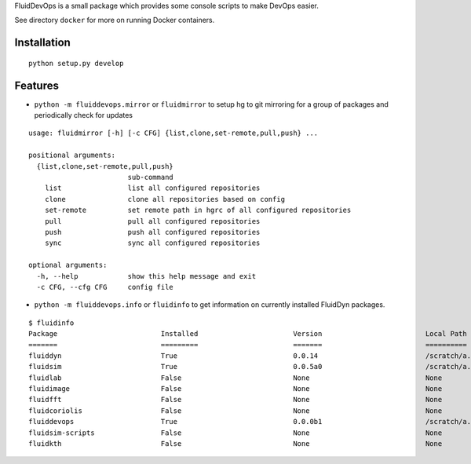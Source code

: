 FluidDevOps is a small package which provides some console scripts to
make DevOps easier.

See directory ``docker`` for more on running Docker containers.

Installation
------------

::

    python setup.py develop

Features
--------

-  ``python -m fluiddevops.mirror`` or ``fluidmirror`` to setup hg to
   git mirroring for a group of packages and periodically check for
   updates

::

    usage: fluidmirror [-h] [-c CFG] {list,clone,set-remote,pull,push} ...

    positional arguments:
      {list,clone,set-remote,pull,push}
                            sub-command
        list                list all configured repositories
        clone               clone all repositories based on config
        set-remote          set remote path in hgrc of all configured repositories
        pull                pull all configured repositories
        push                push all configured repositories
        sync                sync all configured repositories

    optional arguments:
      -h, --help            show this help message and exit
      -c CFG, --cfg CFG     config file

- ``python -m fluiddevops.info`` or ``fluidinfo`` to get information on
  currently installed FluidDyn packages.

::

     $ fluidinfo
     Package                         Installed                       Version                         Local Path                      Remote Path                     
     =======                         =========                       =======                         ==========                      ===========                     
     fluiddyn                        True                            0.0.14                          /scratch/a...fluidmeta/fluiddyn ssh://hg@b...org/gfdyn/fluiddyn 
     fluidsim                        True                            0.0.5a0                         /scratch/a...fluidmeta/fluidsim ssh://hg@b...org/gfdyn/fluidsim 
     fluidlab                        False                           None                            None                            None                            
     fluidimage                      False                           None                            None                            None                            
     fluidfft                        False                           None                            None                            None                            
     fluidcoriolis                   False                           None                            None                            None                            
     fluiddevops                     True                            0.0.0b1                         /scratch/a...idmeta/fluiddevops ssh://hg@b.../gfdyn/fluiddevops 
     fluidsim-scripts                False                           None                            None                            None                            
     fluidkth                        False                           None                            None                            None      


